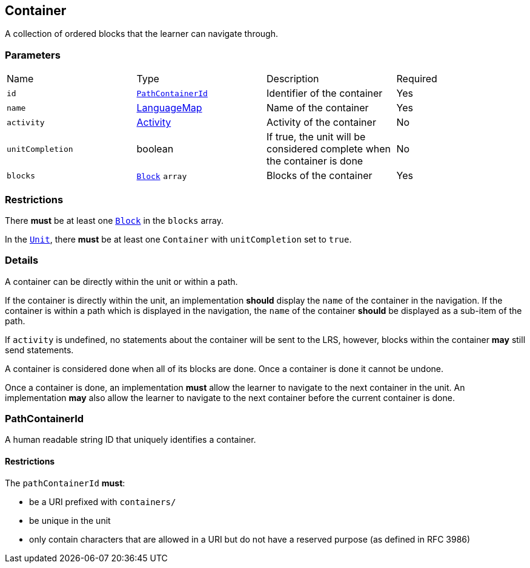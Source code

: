 

[#container]
== Container

A collection of ordered blocks that the learner can navigate through.

[discrete]
=== Parameters

[cols="1,1,1,1"]
|===
| Name | Type | Description | Required
| `id` | <<pathContainerId, `PathContainerId`>> | Identifier of the container | Yes
| `name` | https://github.com/adlnet/xAPI-Spec/blob/master/xAPI-Data.md#42-language-maps[LanguageMap] | Name of the container | Yes
| `activity` | https://github.com/adlnet/xAPI-Spec/blob/master/xAPI-Data.md#activity-definition[Activity]  | Activity of the container | No
| `unitCompletion` | boolean | If true, the unit will be considered complete when the  container is done | No
| `blocks` | xref:block.adoc#Block[`Block`] `array`  | Blocks of the container | Yes
|===

[discrete]
=== Restrictions

There **must** be at least one xref:block.adoc#Block[`Block`] in the `blocks` array.

In the xref:unit.adoc#Unit[`Unit`], there **must** be at least one `Container` with `unitCompletion` set to `true`.

[discrete]
=== Details 

A container can be directly within the unit or within a path.

If the container is directly within the unit, an implementation **should** display the `name` of the container in the navigation. If the container is within a path which is displayed in the navigation, the `name` of the container **should** be displayed as a sub-item of the path.

If `activity` is undefined, no statements about the container will be sent to the LRS, however, blocks within the container **may** still send statements.

A container is considered done when all of its blocks are done. Once a container is done it cannot be undone.

Once a container is done, an implementation **must** allow the learner to navigate to the next container in the unit. An implementation **may** also allow the learner to navigate to the next container before the current container is done.


[#pathContainerId]
=== PathContainerId

A human readable string ID that uniquely identifies a container.

==== Restrictions

The `pathContainerId` **must**:

- be a URI prefixed with `containers/`
- be unique in the unit
- only contain characters that are allowed in a URI but do not have a reserved purpose (as defined in RFC 3986)